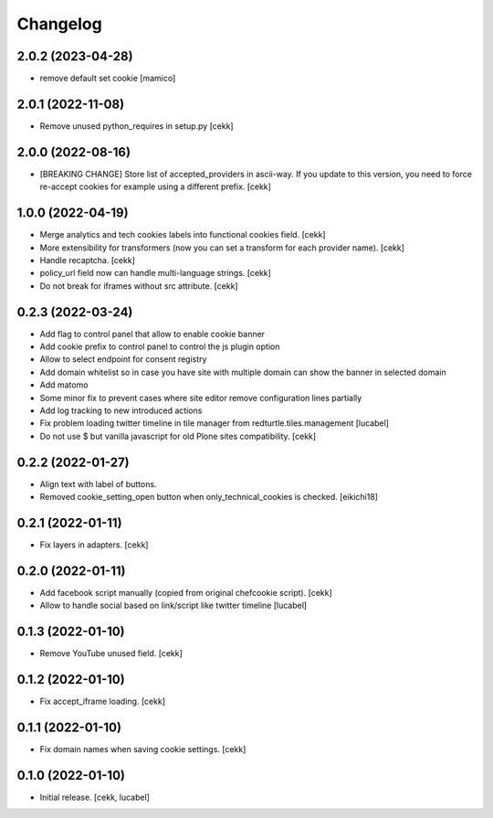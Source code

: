 Changelog
=========

2.0.2 (2023-04-28)
------------------

- remove default set cookie
  [mamico]


2.0.1 (2022-11-08)
------------------

- Remove unused python_requires in setup.py
  [cekk]


2.0.0 (2022-08-16)
------------------

- [BREAKING CHANGE] Store list of accepted_providers in ascii-way. If you update to this version, you need to force re-accept cookies for example using a different prefix.
  [cekk]


1.0.0 (2022-04-19)
------------------

- Merge analytics and tech cookies labels into functional cookies field.
  [cekk]
- More extensibility for transformers (now you can set a transform for each provider name).
  [cekk]
- Handle recaptcha.
  [cekk]
- policy_url field now can handle multi-language strings.
  [cekk]
- Do not break for iframes without src attribute.
  [cekk]


0.2.3 (2022-03-24)
------------------

- Add flag to control panel that allow to enable cookie banner
- Add cookie prefix to control panel to control the js plugin option
- Allow to select endpoint for consent registry
- Add domain whitelist so in case you have site with multiple domain can show 
  the banner in selected domain
- Add matomo
- Some minor fix to prevent cases where site editor remove configuration lines 
  partially
- Add log tracking to new introduced actions
- Fix problem loading twitter timeline in tile manager from
  redturtle.tiles.management
  [lucabel]
- Do not use $ but vanilla javascript for old Plone sites compatibility.
  [cekk]

0.2.2 (2022-01-27)
------------------

- Align text with label of buttons.
- Removed cookie_setting_open button when only_technical_cookies is checked.
  [eikichi18]


0.2.1 (2022-01-11)
------------------

- Fix layers in adapters.
  [cekk]

0.2.0 (2022-01-11)
------------------

- Add facebook script manually (copied from original chefcookie script).
  [cekk]
- Allow to handle social based on link/script like twitter timeline
  [lucabel]


0.1.3 (2022-01-10)
------------------

- Remove YouTube unused field.
  [cekk]


0.1.2 (2022-01-10)
------------------

- Fix accept_iframe loading.
  [cekk]

0.1.1 (2022-01-10)
------------------

- Fix domain names when saving cookie settings.
  [cekk]


0.1.0 (2022-01-10)
------------------

- Initial release.
  [cekk, lucabel]
